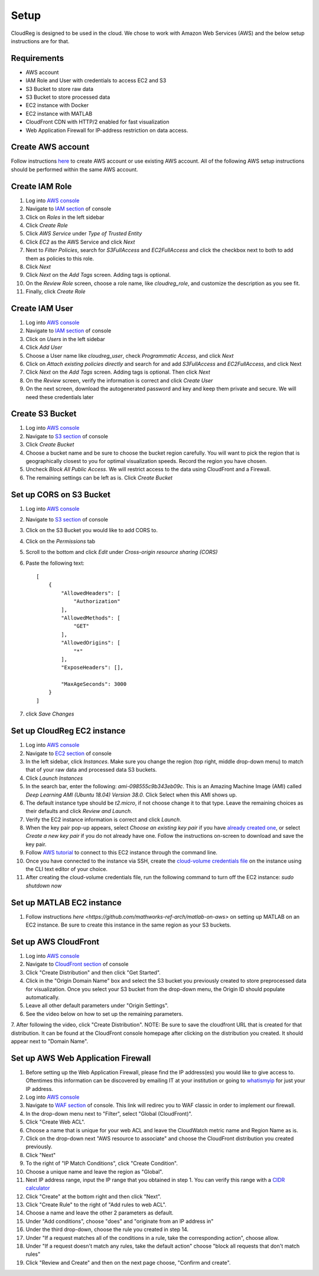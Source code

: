 Setup
=====

CloudReg is designed to be used in the cloud. We chose to work with Amazon Web Services (AWS) and the below setup instructions are for that.

Requirements
------------
- AWS account
- IAM Role and User with credentials to access EC2 and S3
- S3 Bucket to store raw data
- S3 Bucket to store processed data
- EC2 instance with Docker 
- EC2 instance with MATLAB
- CloudFront CDN with HTTP/2 enabled for fast visualization
- Web Application Firewall for IP-address restriction on data access.

Create AWS account
------------------

Follow instructions `here <https://portal.aws.amazon.com/billing/signup#/start>`_ to create AWS account or use existing AWS account. All of the following AWS setup instructions should be performed within the same AWS account.


Create IAM Role
---------------

1. Log into `AWS console <https://console.aws.amazon.com/>`_
2. Navigate to `IAM section <https://console.aws.amazon.com/iam/>`_ of console
3. Click on `Roles` in the left sidebar
4. Click `Create Role`
5. Click `AWS Service` under `Type of Trusted Entity` 
6. Click `EC2` as the AWS Service and click `Next` 
7. Next to `Filter Policies`, search for `S3FullAccess` and `EC2FullAccess` and click the checkbox next to both to add them as policies to this role.
8. Click `Next`
9. Click `Next` on the `Add Tags` screen. Adding tags is optional.
10. On the `Review Role` screen, choose a role name, like `cloudreg_role`, and customize the description as you see fit.
11. Finally, click `Create Role`

Create IAM User
---------------

1. Log into `AWS console <https://console.aws.amazon.com/>`_
2. Navigate to `IAM section <https://console.aws.amazon.com/iam/>`_ of console
3. Click on `Users` in the left sidebar
4. Click `Add User`
5. Choose a User name like `cloudreg_user`, check `Programmatic Access`, and click `Next`
6. Click on `Attach existing policies directly` and search for and add `S3FullAccess` and `EC2FullAccess`, and click Next
7. Click `Next` on the `Add Tags` screen. Adding tags is optional. Then click `Next`
8. On the `Review` screen, verify the information is correct and click `Create User`
9. On the next screen, download the autogenerated password and key and keep them private and secure. We will need these credentials later


Create S3 Bucket
----------------

1. Log into `AWS console <https://console.aws.amazon.com/>`_
2. Navigate to `S3 section <https://console.aws.amazon.com/s3/>`_ of console
3. Click `Create Bucket`
4. Choose a bucket name and be sure to choose the bucket region carefully. You will want to pick the region that is geographically closest to you for optimal visualization speeds. Record the region you have chosen.
5. Uncheck `Block All Public Access`. We will restrict access to the data using CloudFront and a Firewall.
6. The remaining settings can be left as is. Click `Create Bucket`

Set up CORS on S3 Bucket
------------------------

1. Log into `AWS console <https://console.aws.amazon.com/>`_
2. Navigate to `S3 section <https://console.aws.amazon.com/s3/>`_ of console
3. Click on the S3 Bucket you would like to add CORS to.
4. Click on the `Permissions` tab
5. Scroll to the bottom and click `Edit` under `Cross-origin resource sharing (CORS)`
6. Paste the following text::

    [
        {
            "AllowedHeaders": [
                "Authorization"
            ],
            "AllowedMethods": [
                "GET"
            ],
            "AllowedOrigins": [
                "*"
            ],
            "ExposeHeaders": [],

            "MaxAgeSeconds": 3000
        }
    ]

7. click `Save Changes`


Set up CloudReg EC2 instance
----------------------------

1. Log into `AWS console <https://console.aws.amazon.com/>`_
2. Navigate to `EC2 section <https://console.aws.amazon.com/ec2/>`_ of console
3. In the left sidebar, click `Instances`. Make sure you change the region (top right, middle drop-down menu) to match that of your raw data and processed data S3 buckets.
4. Click `Launch Instances`
5. In the search bar, enter the following: `ami-098555c9b343eb09c`. This is an Amazing Machine Image (AMI) called `Deep Learning AMI (Ubuntu 18.04) Version 38.0`. Click Select when this AMI shows up.
6. The default instance type should be `t2.micro`, if not choose change it to that type. Leave the remaining choices as their defaults and click `Review and Launch`.
7. Verify the EC2 instance information is correct and click `Launch`.
8. When the key pair pop-up appears, select `Choose an existing key pair` if you have `already created one <https://docs.aws.amazon.com/ground-station/latest/ug/create-ec2-ssh-key-pair.html>`_, or select `Create a new key pair` if you do not already have one. Follow the instructions on-screen to download and save the key pair.
9. Follow `AWS tutorial <https://docs.aws.amazon.com/AWSEC2/latest/UserGuide/ec2-instance-connect-methods.html#ec2-instance-connect-connecting-aws-cli>`_ to connect to this EC2 instance through the command line.
10. Once you have connected to the instance via SSH, create the `cloud-volume credentials file <https://github.com/seung-lab/cloud-volume/#aws-secretjson-and-matrix-secretjson>`_ on the instance using the CLI text editor of your choice.
11. After creating the cloud-volume credentials file, run the following command to turn off the EC2 instance: `sudo shutdown now`


Set up MATLAB EC2 instance
--------------------------

1. Follow instructions `here <https://github.com/mathworks-ref-arch/matlab-on-aws>` on setting up MATLAB on an EC2 instance. Be sure to create this instance in the same region as your S3 buckets.


Set up AWS CloudFront
---------------------

1. Log into `AWS console <https://console.aws.amazon.com/>`_
2. Navigate to `CloudFront section <https://console.aws.amazon.com/cloudfront/>`_ of console
3. Click "Create Distribution" and then click "Get Started".
4. Click in the "Origin Domain Name" box and select the S3 bucket you previously created to store preprocessed data for visualization. Once you select your S3 bucket from the drop-down menu, the Origin ID should populate automatically.
5. Leave all other default parameters under "Origin Settings".
6. See the video below on how to set up the remaining parameters.
7. After following the video, click "Create Distribution".
NOTE: Be sure to save the cloudfront URL that is created for that distribution. It can be found at the CloudFront console homepage after clicking on the distribution you created. It should appear next to "Domain Name".

.. raw:: html 

    <video controls src="_static/yoga.mp4"></video> 



Set up AWS Web Application Firewall
-----------------------------------

1. Before setting up the Web Application Firewall, please find the IP address(es) you would like to give access to. Oftentimes this information can be discovered by emailing IT at your institution or going to `whatismyip <https://whatismyip.com>`_ for just your IP address.
2. Log into `AWS console <https://console.aws.amazon.com/>`_
3. Navigate to `WAF section <https://console.aws.amazon.com/wafv2/home#/webacls>`_ of console. This link will redirec you to WAF classic in order to implement our firewall.
4. In the drop-down menu next to "Filter", select "Global (CloudFront)".
5. Click "Create Web ACL".
6. Choose a name that is unique for your web ACL and leave the CloudWatch metric name and Region Name as is.
7.  Click on the drop-down next "AWS resource to associate" and choose the CloudFront distribution you created previously.
8. Click "Next"
9. To the right of "IP Match Conditions", click "Create Condition".
10. Choose a unique name and leave the region as "Global".
11. Next IP address range, input the IP range that you obtained in step 1. You can verify this range with a `CIDR calculator <https://www.ipaddressguide.com/cidr>`_
12. Click "Create" at the bottom right and then click "Next".
13. Click "Create Rule" to the right of "Add rules to web ACL".
14. Choose a name and leave the other 2 parameters as default.
15. Under "Add conditions", choose "does" and "originate from an IP address in"
16. Under the third drop-down, choose the rule you created in step 14.
17. Under "If a request matches all of the conditions in a rule, take the corresponding action", choose allow.
18. Under "If a request doesn't match any rules, take the default action" choose "block all requests that don't match rules"
19. Click "Review and Create" and then on the next page choose, "Confirm and create".





